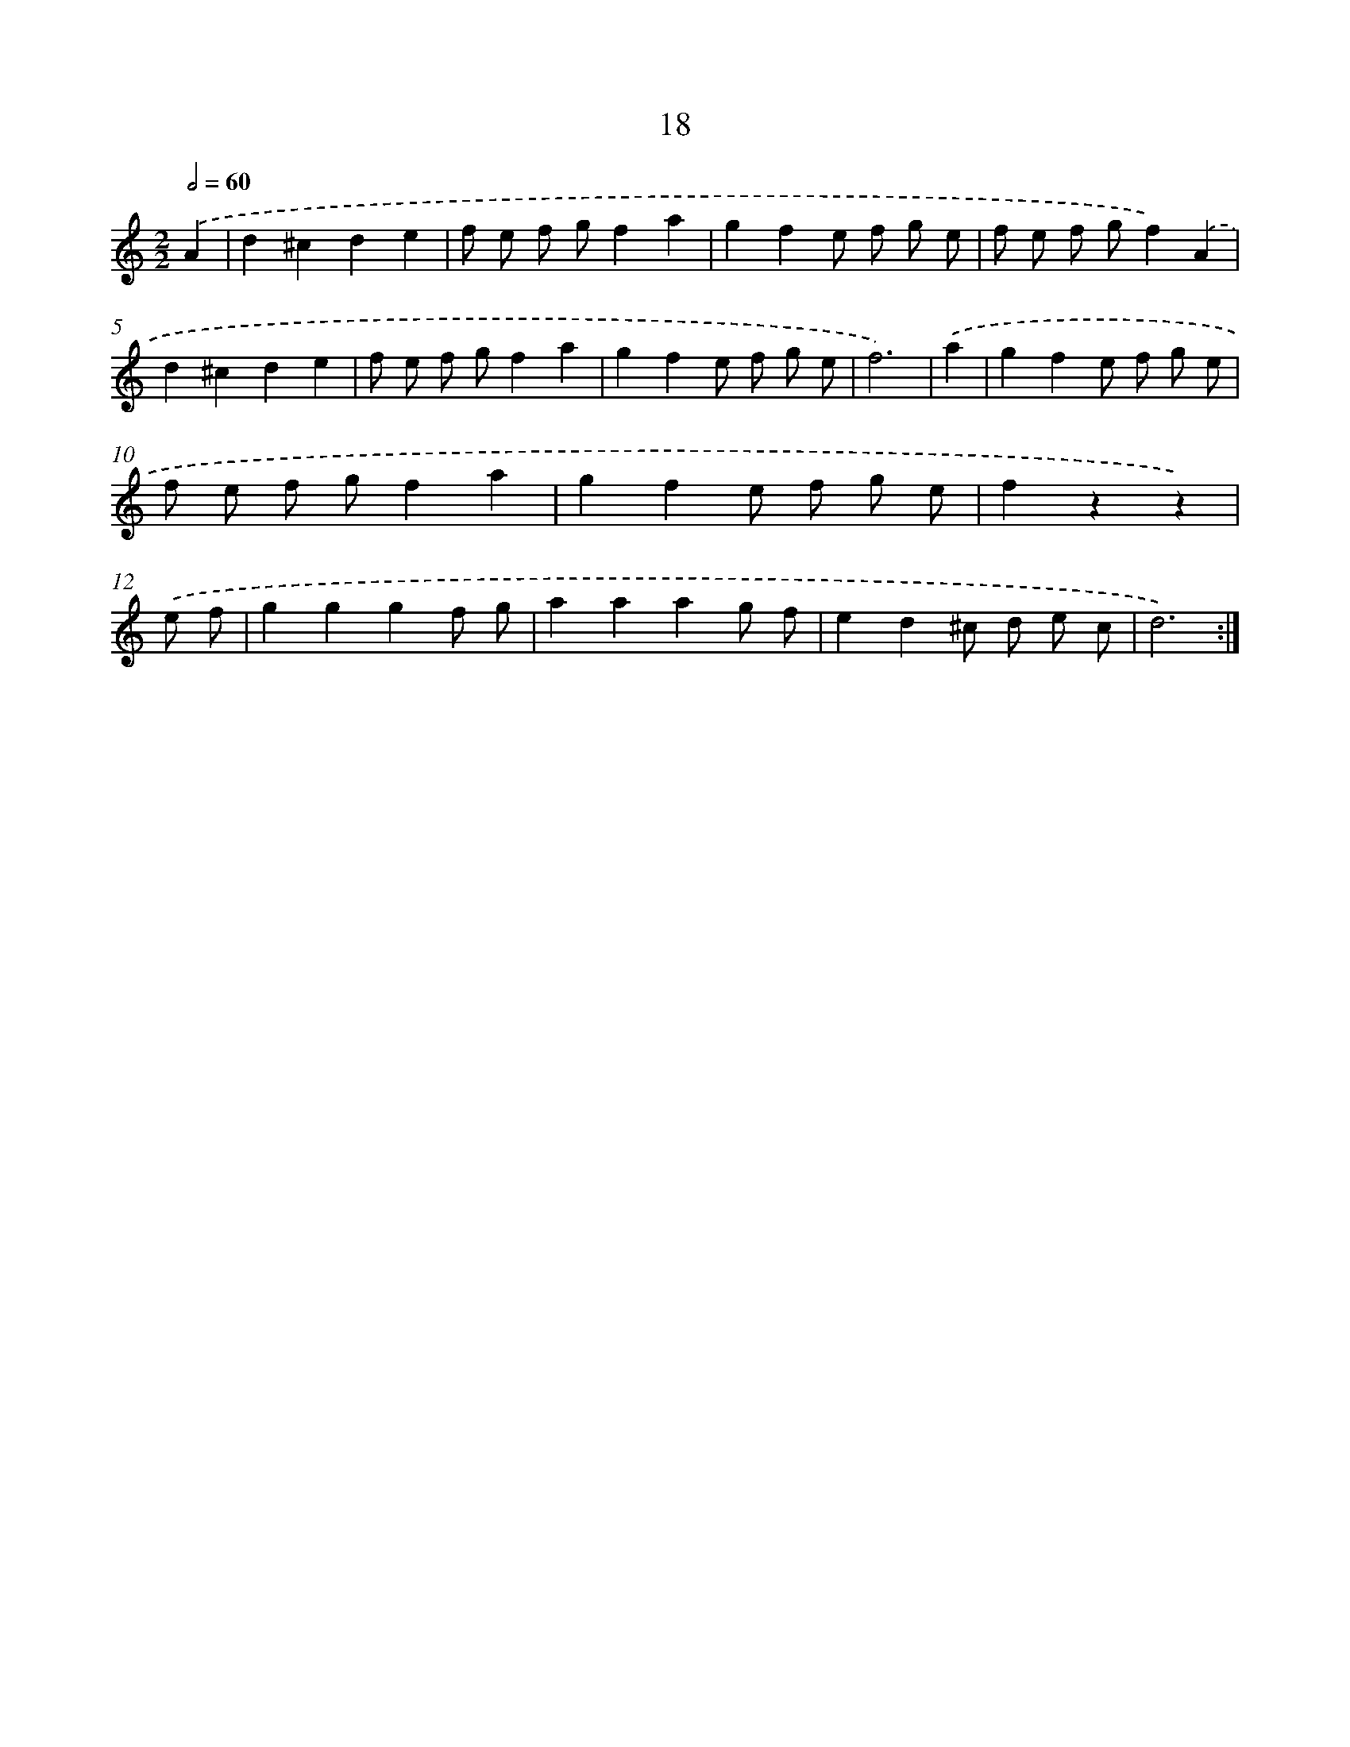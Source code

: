 X: 11213
T: 18
%%abc-version 2.0
%%abcx-abcm2ps-target-version 5.9.1 (29 Sep 2008)
%%abc-creator hum2abc beta
%%abcx-conversion-date 2018/11/01 14:37:13
%%humdrum-veritas 3880830142
%%humdrum-veritas-data 830912095
%%continueall 1
%%barnumbers 0
L: 1/8
M: 2/2
Q: 1/2=60
K: C clef=treble
.('A2 [I:setbarnb 1]|
d2^c2d2e2 |
f e f gf2a2 |
g2f2e f g e |
f e f gf2).('A2 |
d2^c2d2e2 |
f e f gf2a2 |
g2f2e f g e |
f6) |
.('a2 [I:setbarnb 9]|
g2f2e f g e |
f e f gf2a2 |
g2f2e f g e |
f2z2z2) |
.('e f [I:setbarnb 13]|
g2g2g2f g |
a2a2a2g f |
e2d2^c d e c |
d6) :|]
